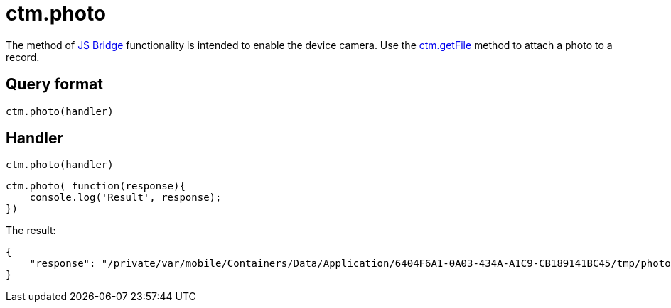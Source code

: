= ctm.photo

The method of xref:ios/ct-presenter/js-bridge-api/index.adoc[JS Bridge] functionality is intended to enable the device camera. Use the xref:ios/ct-presenter/js-bridge-api/methods-for-interaction-with-crm-data/ctm-getfile.adoc[ctm.getFile] method to attach a photo to a record.

[[h2_905713055]]
== Query format

[source,javascript]
----
ctm.photo(handler)
----

[[h2_442663712]]
== Handler

[source,javascript]
----
ctm.photo(handler)
----

[source,javascript]
----
ctm.photo( function(response){
    console.log('Result', response);
})
----

The result:

[source,javascript]
----
{
    "response": "/private/var/mobile/Containers/Data/Application/6404F6A1-0A03-434A-A1C9-CB189141BC45/tmp/photo (Monday, 15 July 2019 at 15:11:55 Moscow Standard Time).png"
}
----
